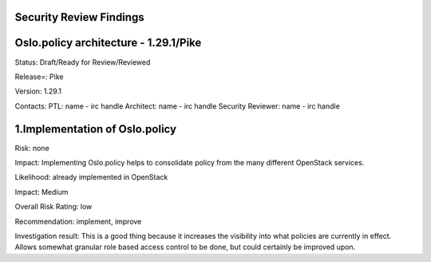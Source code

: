 Security Review Findings
~~~~~~~~~~~~~~~~~~~~~~~~~~~

Oslo.policy architecture - 1.29.1/Pike
~~~~~~~~~~~~~~~~~~~~~~~~~~~~~~~~~~~~~~~

Status: Draft/Ready for Review/Reviewed

Release=: Pike

Version: 1.29.1

Contacts:
PTL: name - irc handle
Architect: name - irc handle
Security Reviewer: name - irc handle


1.Implementation of Oslo.policy
~~~~~~~~~~~~~~~~~~~~~~~~~~~~~~~~
Risk: none

Impact: Implementing Oslo.policy helps to consolidate policy from the many different OpenStack services.

Likelihood: already implemented in OpenStack

Impact: Medium

Overall Risk Rating: low

Recommendation: implement, improve

Investigation result: This is a good thing because it increases the visibility into what policies are currently
in effect. Allows somewhat granular role based access control to be done, but could certainly be improved upon.

